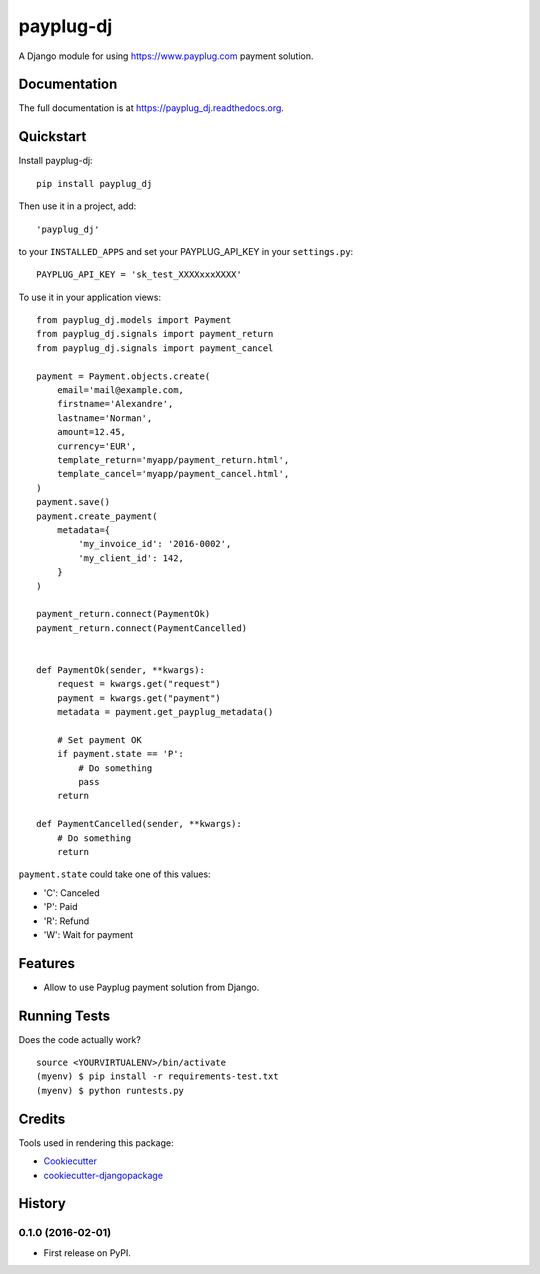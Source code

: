 =============================
payplug-dj
=============================

A Django module for using https://www.payplug.com payment solution.

Documentation
-------------

The full documentation is at https://payplug_dj.readthedocs.org.

Quickstart
----------

Install payplug-dj::

    pip install payplug_dj

Then use it in a project, add::

  'payplug_dj'

to your ``INSTALLED_APPS`` and set your PAYPLUG_API_KEY in your ``settings.py``::

   PAYPLUG_API_KEY = 'sk_test_XXXXxxxXXXX'

To use it in your application views:: 

    from payplug_dj.models import Payment
    from payplug_dj.signals import payment_return
    from payplug_dj.signals import payment_cancel

    payment = Payment.objects.create(
        email='mail@example.com,
        firstname='Alexandre',
        lastname='Norman',
        amount=12.45,
        currency='EUR',
        template_return='myapp/payment_return.html',
        template_cancel='myapp/payment_cancel.html',
    )
    payment.save()
    payment.create_payment(
        metadata={
            'my_invoice_id': '2016-0002',
            'my_client_id': 142,
        }
    )

    payment_return.connect(PaymentOk)
    payment_return.connect(PaymentCancelled)


    def PaymentOk(sender, **kwargs):
        request = kwargs.get("request")
        payment = kwargs.get("payment")
        metadata = payment.get_payplug_metadata()

        # Set payment OK
        if payment.state == 'P':
            # Do something
            pass
        return

    def PaymentCancelled(sender, **kwargs):
        # Do something
        return


``payment.state`` could take one of this values:

* 'C': Canceled
* 'P': Paid
* 'R': Refund
* 'W': Wait for payment



Features
--------

* Allow to use Payplug payment solution from Django.

Running Tests
--------------

Does the code actually work?

::

    source <YOURVIRTUALENV>/bin/activate
    (myenv) $ pip install -r requirements-test.txt
    (myenv) $ python runtests.py

Credits
---------

Tools used in rendering this package:

*  Cookiecutter_
*  cookiecutter-djangopackage_

.. _Cookiecutter: https://github.com/audreyr/cookiecutter
.. _cookiecutter-djangopackage: https://github.com/pydanny/cookiecutter-djangopackage




History
-------

0.1.0 (2016-02-01)
++++++++++++++++++

* First release on PyPI.


